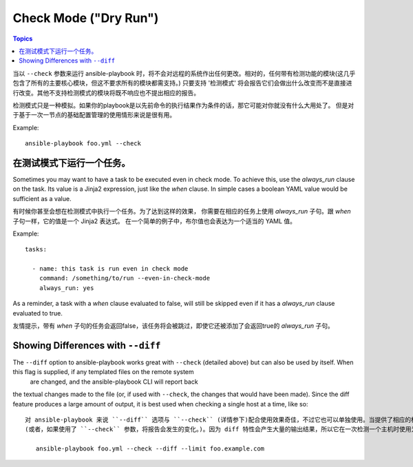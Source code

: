 Check Mode ("Dry Run")
======================

.. versionadded:: 1.1

.. contents:: Topics

当以 ``--check`` 参数来运行 ansible-playbook 时，将不会对远程的系统作出任何更改。相对的，任何带有检测功能的模块(这几乎包含了所有的主要核心模块，但这不要求所有的模块都需支持。)
只要支持 '检测模式' 将会报告它们会做出什么改变而不是直接进行改变。其他不支持检测模式的模块将既不响应也不提出相应的报告。

检测模式只是一种模拟。如果你的playbook是以先前命令的执行结果作为条件的话，那它可能对你就没有什么大用处了。
但是对于基于一次一节点的基础配置管理的使用情形来说是很有用。

Example::

    ansible-playbook foo.yml --check

.. _forcing_to_run_in_check_mode:

在测试模式下运行一个任务。
````````````````````````````

.. versionadded:: 1.3

Sometimes you may want to have a task to be executed even in check
mode. To achieve this, use the `always_run` clause on the task. Its
value is a Jinja2 expression, just like the `when` clause. In simple
cases a boolean YAML value would be sufficient as a value.

有时候你甚至会想在检测模式中执行一个任务。为了达到这样的效果，
你需要在相应的任务上使用 `always_run` 子句。跟 `when` 子句一样，它的值是一个 Jinja2 表达式。
在一个简单的例子中，布尔值也会表达为一个适当的 YAML 值。

Example::

    tasks:

      - name: this task is run even in check mode
        command: /something/to/run --even-in-check-mode
        always_run: yes

As a reminder, a task with a `when` clause evaluated to false, will
still be skipped even if it has a `always_run` clause evaluated to
true.

友情提示，带有 `when` 子句的任务会返回false，该任务将会被跳过，即使它还被添加了会返回true的 `always_run` 子句。

.. _diff_mode:

Showing Differences with ``--diff``
```````````````````````````````````

.. versionadded:: 1.1

The ``--diff`` option to ansible-playbook works great with ``--check`` (detailed above) but can also be used by itself.  When this flag is supplied, if any templated files on the remote system
  are changed, and the ansible-playbook CLI will report back
the textual changes made to the file (or, if used with ``--check``, the changes that would have been made).  Since the diff
feature produces a large amount of output, it is best used when checking a single host at a time, like so::

 对 ansible-playbook 来说 ``--diff`` 选项与 ``--check`` (详情参下)配合使用效果奇佳，不过它也可以单独使用。当提供了相应的标识后，当远程系统上任何模板文件的变化时，ansible-playbook CLI 将会报告文件上任何文本的变化
 (或者，如果使用了 ``--check`` 参数，将报告会发生的变化。)。因为 diff 特性会产生大量的输出结果，所以它在一次检测一个主机时使用为佳，如::

    ansible-playbook foo.yml --check --diff --limit foo.example.com
